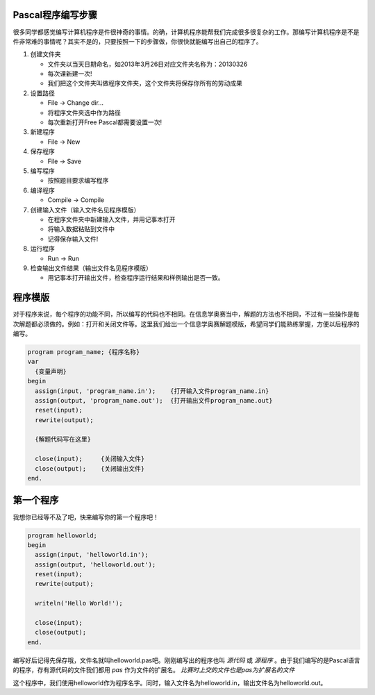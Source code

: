 Pascal程序编写步骤
===============================================================================

很多同学都感觉编写计算机程序是件很神奇的事情。的确，计算机程序能帮我们完成很多很复杂的工作。那编写计算机程序是不是件非常难的事情呢？其实不是的，只要按照一下的步骤做，你很快就能编写出自己的程序了。

#. 创建文件夹

   * 文件夹以当天日期命名，如2013年3月26日对应文件夹名称为：20130326
   * 每次课新建一次!
   * 我们把这个文件夹叫做程序文件夹，这个文件夹将保存你所有的劳动成果
#. 设置路径

   * File -> Change dir...
   * 将程序文件夹选中作为路径
   * 每次重新打开Free Pascal都需要设置一次!
#. 新建程序

   * File -> New
#. 保存程序

   * File -> Save
#. 编写程序

   * 按照题目要求编写程序
#. 编译程序

   * Compile -> Compile
#. 创建输入文件（输入文件名见程序模版）

   * 在程序文件夹中新建输入文件，并用记事本打开
   * 将输入数据粘贴到文件中
   * 记得保存输入文件!
#. 运行程序

   * Run -> Run
#. 检查输出文件结果（输出文件名见程序模版）

   * 用记事本打开输出文件，检查程序运行结果和样例输出是否一致。

程序模版
===============================================================================

对于程序来说，每个程序的功能不同，所以编写的代码也不相同。在信息学奥赛当中，解题的方法也不相同，不过有一些操作是每次解题都必须做的。例如：打开和关闭文件等。这里我们给出一个信息学奥赛解题模版，希望同学们能熟练掌握，方便以后程序的编写。

.. code:: pascal

    program program_name; {程序名称}
    var
      {变量声明}
    begin
      assign(input, 'program_name.in');    {打开输入文件program_name.in}
      assign(output, 'program_name.out');  {打开输出文件program_name.out}
      reset(input);
      rewrite(output);

      {解题代码写在这里}

      close(input);     {关闭输入文件}
      close(output);    {关闭输出文件}
    end.

第一个程序
===============================================================================

我想你已经等不及了吧，快来编写你的第一个程序吧！

.. code:: pascal

    program helloworld;
    begin
      assign(input, 'helloworld.in');
      assign(output, 'helloworld.out');
      reset(input);
      rewrite(output);

      writeln('Hello World!');

      close(input);
      close(output);
    end.

编写好后记得先保存哦，文件名就叫helloworld.pas吧。刚刚编写出的程序也叫 *源代码* 或 *源程序* 。由于我们编写的是Pascal语言的程序，存有源代码的文件我们都用 *pas* 作为文件的扩展名。 *比赛时上交的文件也是pas为扩展名的文件*

这个程序中，我们使用helloworld作为程序名字。同时，输入文件名为helloworld.in，输出文件名为helloworld.out。
